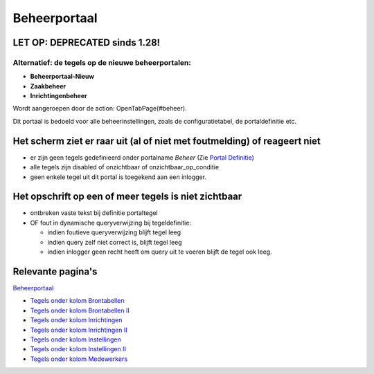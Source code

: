 Beheerportaal
=============

.. _let-op-deprecated-sinds-128:

LET OP: DEPRECATED sinds 1.28!
------------------------------

Alternatief: de tegels op de nieuwe beheerportalen:
~~~~~~~~~~~~~~~~~~~~~~~~~~~~~~~~~~~~~~~~~~~~~~~~~~~

-  **Beheerportaal-Nieuw**
-  **Zaakbeheer**
-  **Inrichtingenbeheer**

Wordt aangeroepen door de action: OpenTabPage(#beheer).

Dit portaal is bedoeld voor alle beheerinstellingen, zoals de
configuratietabel, de portaldefinitie etc.

Het scherm ziet er raar uit (al of niet met foutmelding) of reageert niet
-------------------------------------------------------------------------

-  er zijn geen tegels gedefinieerd onder portalname *Beheer* (Zie
   `Portal Definitie </docs/instellen_inrichten/portaldefinitie.md>`__)
-  alle tegels zijn disabled of onzichtbaar of onzichtbaar_op_conditie
-  geen enkele tegel uit dit portal is toegekend aan een inlogger.

Het opschrift op een of meer tegels is niet zichtbaar
-----------------------------------------------------

-  ontbreken vaste tekst bij definitie portaltegel
-  OF fout in dynamische queryverwijzing bij tegeldefinitie:

   -  indien foutieve queryverwijzing blijft tegel leeg
   -  indien query zelf niet correct is, blijft tegel leeg
   -  indien inlogger geen recht heeft om query uit te voeren blijft de
      tegel ook leeg.

Relevante pagina's
------------------

`Beheerportaal </docs/probleemoplossing/portalen_en_moduleschermen/beheerportaal.md>`__

-  `Tegels onder kolom
   Brontabellen </docs/probleemoplossing/portalen_en_moduleschermen/beheerportaal/tegels_onder_kolom_brontabellen.md>`__
-  `Tegels onder kolom Brontabellen
   II </docs/probleemoplossing/portalen_en_moduleschermen/beheerportaal/tegels_onder_kolom_brontabellen_ii.md>`__
-  `Tegels onder kolom
   Inrichtingen </docs/probleemoplossing/portalen_en_moduleschermen/beheerportaal/tegels_onder_kolom_inrichtingen.md>`__
-  `Tegels onder kolom Inrichtingen
   II </docs/probleemoplossing/portalen_en_moduleschermen/beheerportaal/tegels_onder_kolom_inrichtingen_ii.md>`__
-  `Tegels onder kolom
   Instellingen </docs/probleemoplossing/portalen_en_moduleschermen/beheerportaal/tegels_onder_kolom_instellingen.md>`__
-  `Tegels onder kolom Instellingen
   II </docs/probleemoplossing/portalen_en_moduleschermen/beheerportaal/tegels_onder_kolom_instellingen_ii.md>`__
-  `Tegels onder kolom
   Medewerkers </docs/probleemoplossing/portalen_en_moduleschermen/beheerportaal/tegels_onder_kolom_medewerkers.md>`__
